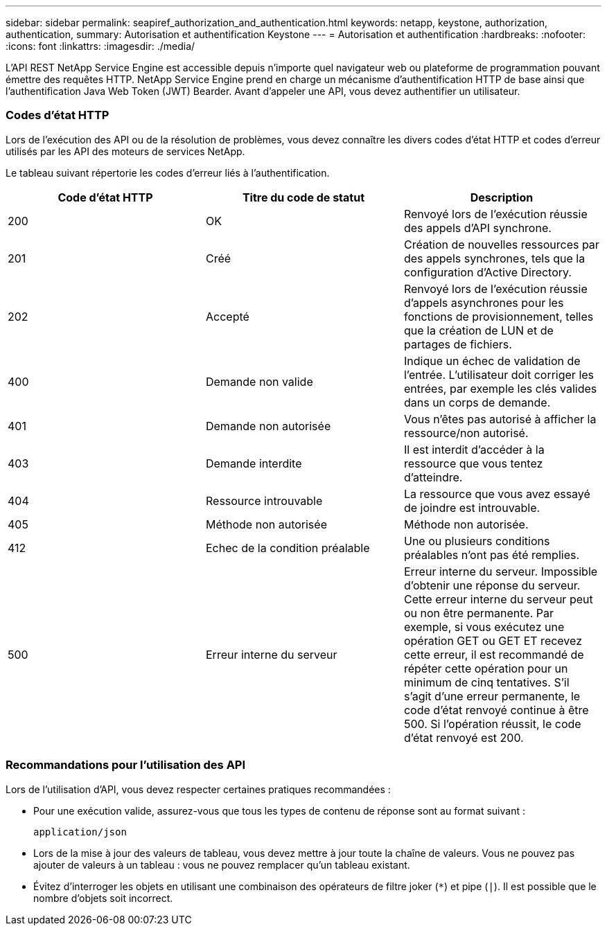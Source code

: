 ---
sidebar: sidebar 
permalink: seapiref_authorization_and_authentication.html 
keywords: netapp, keystone, authorization, authentication, 
summary: Autorisation et authentification Keystone 
---
= Autorisation et authentification
:hardbreaks:
:nofooter: 
:icons: font
:linkattrs: 
:imagesdir: ./media/


[role="lead"]
L'API REST NetApp Service Engine est accessible depuis n'importe quel navigateur web ou plateforme de programmation pouvant émettre des requêtes HTTP. NetApp Service Engine prend en charge un mécanisme d'authentification HTTP de base ainsi que l'authentification Java Web Token (JWT) Bearder. Avant d'appeler une API, vous devez authentifier un utilisateur.



=== Codes d'état HTTP

Lors de l'exécution des API ou de la résolution de problèmes, vous devez connaître les divers codes d'état HTTP et codes d'erreur utilisés par les API des moteurs de services NetApp.

Le tableau suivant répertorie les codes d'erreur liés à l'authentification.

|===
| Code d'état HTTP | Titre du code de statut | Description 


| 200 | OK | Renvoyé lors de l'exécution réussie des appels d'API synchrone. 


| 201 | Créé | Création de nouvelles ressources par des appels synchrones, tels que la configuration d'Active Directory. 


| 202 | Accepté | Renvoyé lors de l'exécution réussie d'appels asynchrones pour les fonctions de provisionnement, telles que la création de LUN et de partages de fichiers. 


| 400 | Demande non valide | Indique un échec de validation de l'entrée. L'utilisateur doit corriger les entrées, par exemple les clés valides dans un corps de demande. 


| 401 | Demande non autorisée | Vous n'êtes pas autorisé à afficher la ressource/non autorisé. 


| 403 | Demande interdite | Il est interdit d'accéder à la ressource que vous tentez d'atteindre. 


| 404 | Ressource introuvable | La ressource que vous avez essayé de joindre est introuvable. 


| 405 | Méthode non autorisée | Méthode non autorisée. 


| 412 | Echec de la condition préalable | Une ou plusieurs conditions préalables n'ont pas été remplies. 


| 500 | Erreur interne du serveur | Erreur interne du serveur. Impossible d'obtenir une réponse du serveur. Cette erreur interne du serveur peut ou non être permanente. Par exemple, si vous exécutez une opération GET ou GET ET recevez cette erreur, il est recommandé de répéter cette opération pour un minimum de cinq tentatives. S'il s'agit d'une erreur permanente, le code d'état renvoyé continue à être 500. Si l'opération réussit, le code d'état renvoyé est 200. 
|===


=== Recommandations pour l'utilisation des API

Lors de l'utilisation d'API, vous devez respecter certaines pratiques recommandées :

* Pour une exécution valide, assurez-vous que tous les types de contenu de réponse sont au format suivant :
+
....
application/json
....
* Lors de la mise à jour des valeurs de tableau, vous devez mettre à jour toute la chaîne de valeurs. Vous ne pouvez pas ajouter de valeurs à un tableau : vous ne pouvez remplacer qu'un tableau existant.
* Évitez d'interroger les objets en utilisant une combinaison des opérateurs de filtre joker (`*`) et pipe (`|`). Il est possible que le nombre d'objets soit incorrect.

